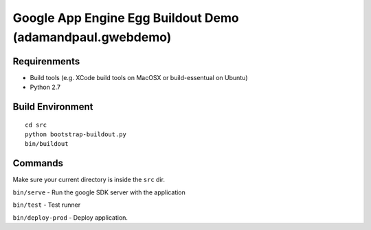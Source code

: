 
==========================================================
Google App Engine Egg Buildout Demo (adamandpaul.gwebdemo)
==========================================================


Requirenments
-------------

- Build tools (e.g. XCode build tools on MacOSX or build-essentual on Ubuntu)
- Python 2.7



Build Environment
-----------------

::

  cd src
  python bootstrap-buildout.py
  bin/buildout


Commands
--------

Make sure your current directory is inside the ``src`` dir.

``bin/serve`` - Run the google SDK server with the application

``bin/test`` - Test runner

``bin/deploy-prod`` - Deploy application.




